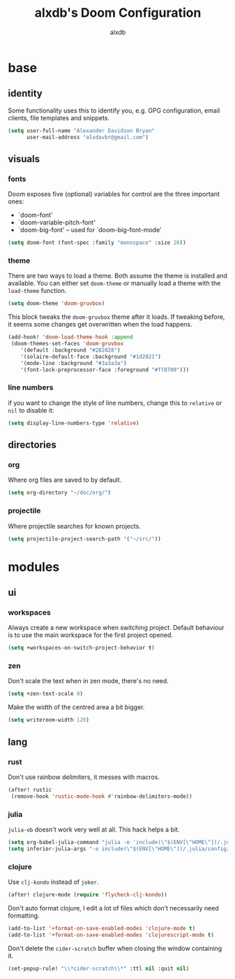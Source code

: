 #+TITLE: alxdb's Doom Configuration
#+AUTHOR: alxdb

#+PROPERTY: header-args :results silent

* base
** identity
Some functionality uses this to identify you, e.g. GPG configuration, email
clients, file templates and snippets.

#+BEGIN_SRC emacs-lisp
(setq user-full-name "Alexander Davidson Bryan"
      user-mail-address "alxdavbr@gmail.com")
#+END_SRC

** visuals
*** fonts
Doom exposes five (optional) variables for control
are the three important ones:

+ `doom-font'
+ `doom-variable-pitch-font'
+ `doom-big-font' -- used for `doom-big-font-mode'

#+BEGIN_SRC emacs-lisp
(setq doom-font (font-spec :family "monospace" :size 20))
#+END_SRC

*** theme
There are two ways to load a theme. Both assume the theme is installed and
available. You can either set ~doom-theme~ or manually load a theme with the
~load-theme~ function.

#+BEGIN_SRC emacs-lisp
(setq doom-theme 'doom-gruvbox)
#+END_SRC

This block tweaks the ~doom-gruvbox~ theme after it loads. If tweaking before,
it seems some changes get overwritten when the load happens.

#+BEGIN_SRC emacs-lisp
(add-hook! 'doom-load-theme-hook :append
 (doom-themes-set-faces 'doom-gruvbox
    '(default :background "#282828")
    '(solaire-default-face :background "#1d2021")
    '(mode-line :background "#3a3a3a")
    '(font-lock-preprocessor-face :foreground "#ff8700")))
#+END_SRC

*** line numbers
if you want to change the style of line numbers, change this to ~relative~ or
~nil~ to disable it:

#+BEGIN_SRC emacs-lisp
(setq display-line-numbers-type 'relative)
#+END_SRC

** directories
*** org
Where org files are saved to by default.

#+BEGIN_SRC emacs-lisp
(setq org-directory "~/doc/org/")
#+END_SRC

*** projectile
Where projectile searches for known projects.

#+BEGIN_SRC emacs-lisp
(setq projectile-project-search-path '("~/src/"))
#+END_SRC

* modules
** ui
*** workspaces
Always create a new workspace when switching project. Default behaviour is to
use the main workspace for the first project opened.

#+BEGIN_SRC emacs-lisp
(setq +workspaces-on-switch-project-behavior t)
#+END_SRC

*** zen
Don't scale the text when in zen mode, there's no need.

#+BEGIN_SRC emacs-lisp
(setq +zen-text-scale 0)
#+END_SRC

Make the width of the centred area a bit bigger.

#+BEGIN_SRC emacs-lisp
(setq writeroom-width 120)
#+END_SRC

** lang
*** rust
Don't use rainbow delimiters, it messes with macros.

#+BEGIN_SRC emacs-lisp
(after! rustic
 (remove-hook 'rustic-mode-hook #'rainbow-delimiters-mode))
#+END_SRC

*** julia
~julia-ob~ doesn't work very well at all. This hack helps a bit.

#+BEGIN_SRC emacs-lisp
(setq org-babel-julia-command "julia -e 'include(\"$(ENV[\"HOME\"])/.julia/config/startup-babel.jl\")' -i")
(setq inferior-julia-args "-e include(\"$(ENV[\"HOME\"])/.julia/config/startup-babel.jl\") -i")
#+END_SRC

*** clojure
Use ~clj-kondo~ instead of ~joker~.

#+BEGIN_SRC emacs-lisp
(after! clojure-mode (require 'flycheck-clj-kondo))
#+END_SRC

Don't auto format clojure, I edit a lot of files which don't necessarily need formatting.

#+BEGIN_SRC emacs-lisp
(add-to-list '+format-on-save-enabled-modes 'clojure-mode t)
(add-to-list '+format-on-save-enabled-modes 'clojurescript-mode t)
#+END_SRC

Don't delete the ~cider-scratch~ buffer when closing the window containing it.
#+BEGIN_SRC  emacs-lisp
(set-popup-rule! "\\*cider-scratch\\*" :ttl nil :quit nil)
#+END_SRC
